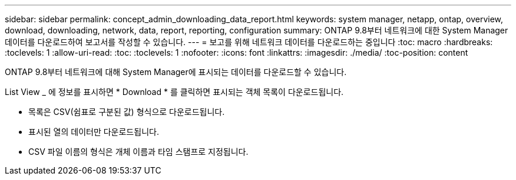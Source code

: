 ---
sidebar: sidebar 
permalink: concept_admin_downloading_data_report.html 
keywords: system manager, netapp, ontap, overview, download, downloading, network, data, report, reporting, configuration 
summary: ONTAP 9.8부터 네트워크에 대한 System Manager 데이터를 다운로드하여 보고서를 작성할 수 있습니다. 
---
= 보고를 위해 네트워크 데이터를 다운로드하는 중입니다
:toc: macro
:hardbreaks:
:toclevels: 1
:allow-uri-read: 
:toc: 
:toclevels: 1
:nofooter: 
:icons: font
:linkattrs: 
:imagesdir: ./media/
:toc-position: content


[role="lead"]
ONTAP 9.8부터 네트워크에 대해 System Manager에 표시되는 데이터를 다운로드할 수 있습니다.

List View _ 에 정보를 표시하면 * Download * 를 클릭하면 표시되는 객체 목록이 다운로드됩니다.

* 목록은 CSV(쉼표로 구분된 값) 형식으로 다운로드됩니다.
* 표시된 열의 데이터만 다운로드됩니다.
* CSV 파일 이름의 형식은 개체 이름과 타임 스탬프로 지정됩니다.

